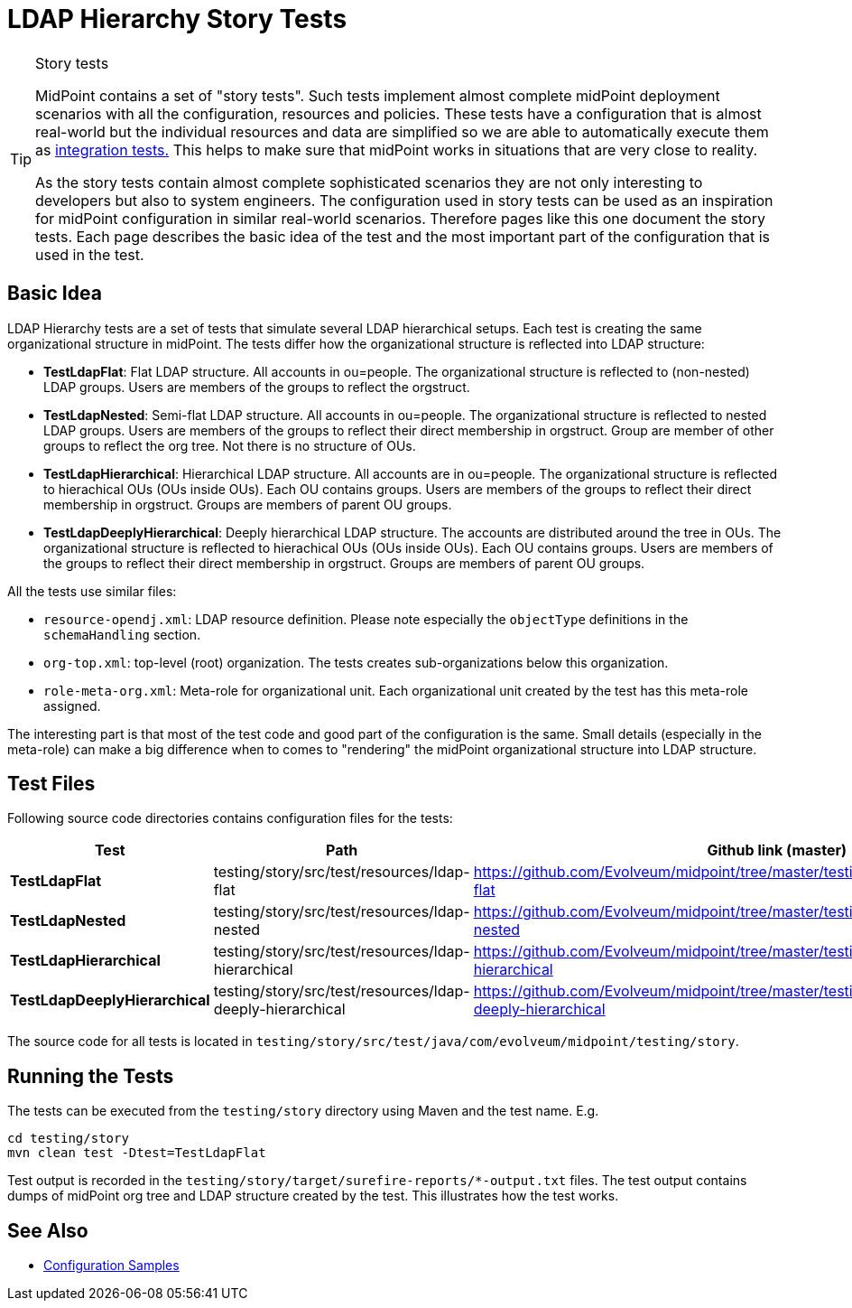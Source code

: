 = LDAP Hierarchy Story Tests
:page-wiki-name: LDAP Hierarchy Story Tests
:page-wiki-id: 22741224
:page-wiki-metadata-create-user: semancik
:page-wiki-metadata-create-date: 2016-04-25T18:04:54.800+02:00
:page-wiki-metadata-modify-user: semancik
:page-wiki-metadata-modify-date: 2016-04-25T18:04:54.800+02:00
:page-upkeep-status: yellow
:page-toc: top

[TIP]
.Story tests
====
MidPoint contains a set of "story tests".
Such tests implement almost complete midPoint deployment scenarios with all the configuration, resources and policies.
These tests have a configuration that is almost real-world but the individual resources and data are simplified so we are able to automatically execute them as xref:/midpoint/devel/testing/integration/[integration tests.] This helps to make sure that midPoint works in situations that are very close to reality.

As the story tests contain almost complete sophisticated scenarios they are not only interesting to developers but also to system engineers.
The configuration used in story tests can be used as an inspiration for midPoint configuration in similar real-world scenarios.
Therefore pages like this one document the story tests.
Each page describes the basic idea of the test and the most important part of the configuration that is used in the test.
====


== Basic Idea

LDAP Hierarchy tests are a set of tests that simulate several LDAP hierarchical setups.
Each test is creating the same organizational structure in midPoint.
The tests differ how the organizational structure is reflected into LDAP structure:

* *TestLdapFlat*: Flat LDAP structure.
All accounts in ou=people.
The organizational structure is reflected to (non-nested) LDAP groups.
Users are members of the groups to reflect the orgstruct.

* *TestLdapNested*: Semi-flat LDAP structure.
All accounts in ou=people.
The organizational structure is reflected to nested LDAP groups.
Users are members of the groups to reflect their direct membership in orgstruct.
Group are member of other groups to reflect the org tree.
Not there is no structure of OUs.

* *TestLdapHierarchical*: Hierarchical LDAP structure.
All accounts are in ou=people.
The organizational structure is reflected to hierachical OUs (OUs inside OUs).
Each OU contains groups.
Users are members of the groups to reflect their direct membership in orgstruct.
Groups are members of parent OU groups.

* *TestLdapDeeplyHierarchical*: Deeply hierarchical LDAP structure.
The accounts are distributed around the tree in OUs.
The organizational structure is reflected to hierachical OUs (OUs inside OUs).
Each OU contains groups.
Users are members of the groups to reflect their direct membership in orgstruct.
Groups are members of parent OU groups.

All the tests use similar files:

* `resource-opendj.xml`: LDAP resource definition.
Please note especially the `objectType` definitions in the `schemaHandling` section.

* `org-top.xml`: top-level (root) organization.
The tests creates sub-organizations below this organization.

* `role-meta-org.xml`: Meta-role for organizational unit.
Each organizational unit created by the test has this meta-role assigned.

The interesting part is that most of the test code and good part of the configuration is the same.
Small details (especially in the meta-role) can make a big difference when to comes to "rendering" the midPoint organizational structure into LDAP structure.


== Test Files

Following source code directories contains configuration files for the tests:

[%autowidth]
|===
| Test | Path | Github link (master)

| *TestLdapFlat*
| testing/story/src/test/resources/ldap-flat
| link:https://github.com/Evolveum/midpoint/tree/master/testing/story/src/test/resources/ldap-flat[https://github.com/Evolveum/midpoint/tree/master/testing/story/src/test/resources/ldap-flat]


| *TestLdapNested*
| testing/story/src/test/resources/ldap-nested
| link:https://github.com/Evolveum/midpoint/tree/master/testing/story/src/test/resources/ldap-nested[https://github.com/Evolveum/midpoint/tree/master/testing/story/src/test/resources/ldap-nested]


| *TestLdapHierarchical*
| testing/story/src/test/resources/ldap-hierarchical
| link:https://github.com/Evolveum/midpoint/tree/master/testing/story/src/test/resources/ldap-hierarchical[https://github.com/Evolveum/midpoint/tree/master/testing/story/src/test/resources/ldap-hierarchical]


| *TestLdapDeeplyHierarchical*
| testing/story/src/test/resources/ldap-deeply-hierarchical
| link:https://github.com/Evolveum/midpoint/tree/master/testing/story/src/test/resources/ldap-deeply-hierarchical[https://github.com/Evolveum/midpoint/tree/master/testing/story/src/test/resources/ldap-deeply-hierarchical]


|===

The source code for all tests is located in `testing/story/src/test/java/com/evolveum/midpoint/testing/story`.


== Running the Tests

The tests can be executed from the `testing/story` directory using Maven and the test name.
E.g.

[source,bash]
----
cd testing/story
mvn clean test -Dtest=TestLdapFlat
----

Test output is recorded in the `testing/story/target/surefire-reports/*-output.txt` files.
The test output contains dumps of midPoint org tree and LDAP structure created by the test.
This illustrates how the test works.


== See Also

* xref:/midpoint/reference/v1/samples/[Configuration Samples]
